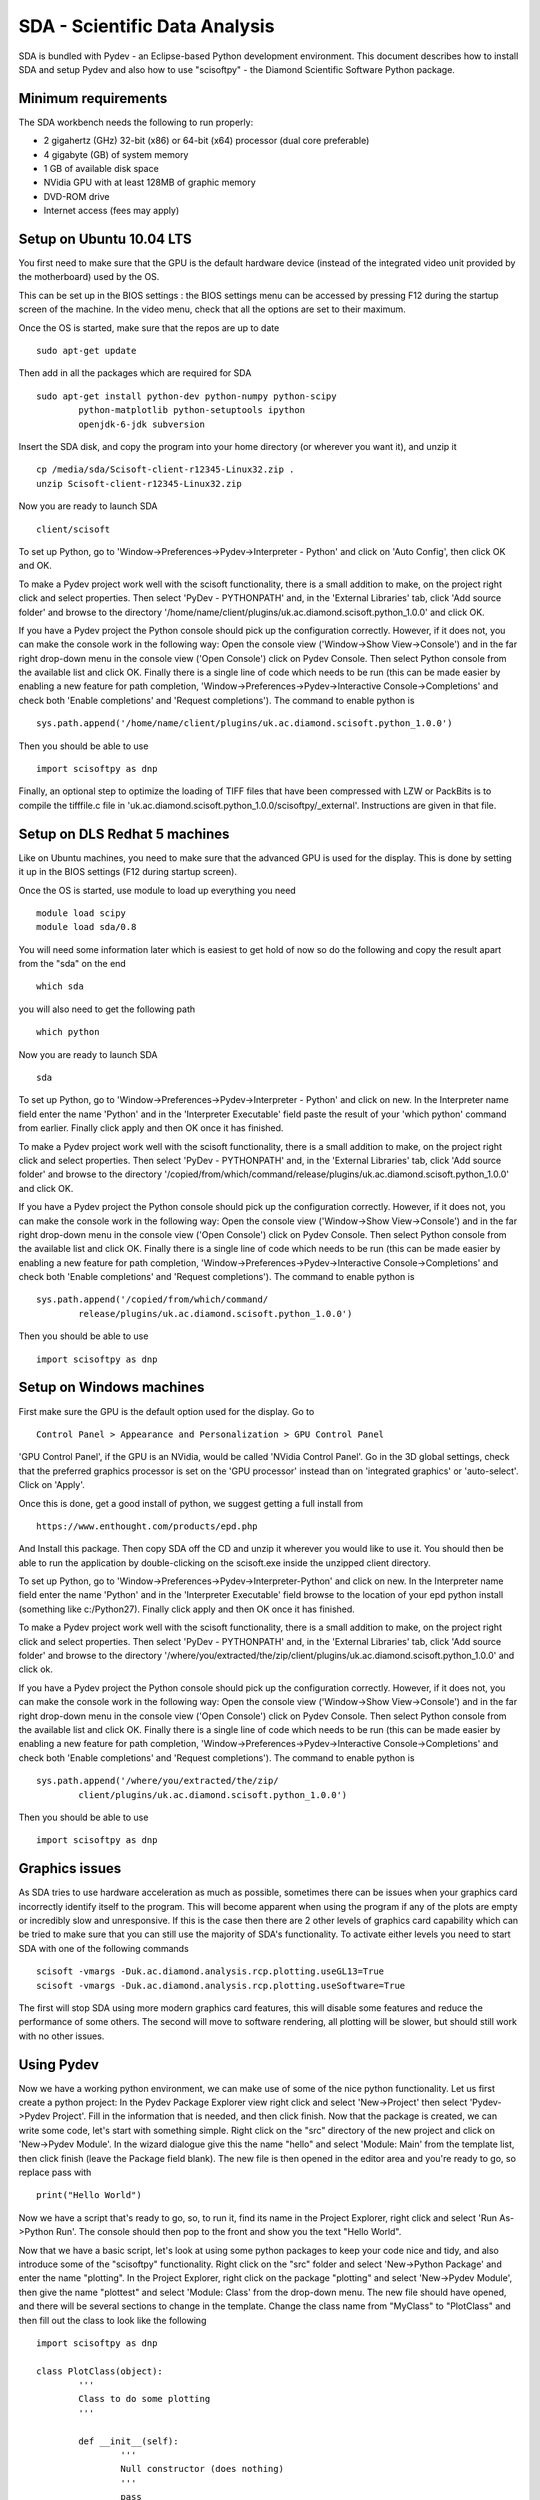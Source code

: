 SDA - Scientific Data Analysis
==============================

SDA is bundled with Pydev - an Eclipse-based Python development environment. This document
describes how to install SDA and setup Pydev and also how to use "scisoftpy" - the Diamond
Scientific Software Python package.

Minimum requirements
--------------------

The SDA workbench needs the following to run properly:

* 2 gigahertz (GHz) 32-bit (x86) or 64-bit (x64) processor (dual core preferable)
* 4 gigabyte (GB) of system memory
* 1 GB of available disk space
* NVidia GPU with at least 128MB of graphic memory
* DVD-ROM drive
* Internet access (fees may apply)

Setup on Ubuntu 10.04 LTS
-------------------------

You first need to make sure that the GPU is the default hardware device (instead of the integrated 
video unit provided by the motherboard) used by the OS. 

This can be set up in the BIOS settings : the BIOS settings menu can be accessed by pressing F12 during 
the startup screen of the machine. In the video menu, check that all the options are set to their maximum.

Once the OS is started, make sure that the repos are up to date ::

	sudo apt-get update

Then add in all the packages which are required for SDA ::

	sudo apt-get install python-dev python-numpy python-scipy 
		python-matplotlib python-setuptools ipython 
		openjdk-6-jdk subversion

Insert the SDA disk, and copy the program into your home directory (or wherever you want it),
and unzip it ::

	cp /media/sda/Scisoft-client-r12345-Linux32.zip .
	unzip Scisoft-client-r12345-Linux32.zip

Now you are ready to launch SDA ::

	client/scisoft

To set up Python, go to 'Window->Preferences->Pydev->Interpreter - Python' and click on
'Auto Config', then click OK and OK.

To make a Pydev project work well with the scisoft functionality, there is a small addition to
make, on the project right click and select properties. Then select 'PyDev - PYTHONPATH' and, in the
'External Libraries' tab, click 'Add source folder' and browse to the directory
'/home/name/client/plugins/uk.ac.diamond.scisoft.python_1.0.0' and click OK.

If you have a Pydev project the Python console should pick up the configuration correctly. However,
if it does not, you can make the console work in the following way: Open the console view
('Window->Show View->Console') and in the far right drop-down menu in the console view ('Open Console')
click on Pydev Console. Then select Python console from the available list and click OK. Finally
there is a single line of code which needs to be run (this can be made easier by enabling a new
feature for path completion, 'Window->Preferences->Pydev->Interactive Console->Completions' and check
both 'Enable completions' and 'Request completions'). The command to enable python is ::

	sys.path.append('/home/name/client/plugins/uk.ac.diamond.scisoft.python_1.0.0')

Then you should be able to use ::

	import scisoftpy as dnp

Finally, an optional step to optimize the loading of TIFF files that have been compressed with LZW
or PackBits is to compile the tifffile.c file in 'uk.ac.diamond.scisoft.python_1.0.0/scisoftpy/_external'.
Instructions are given in that file.
 
Setup on DLS Redhat 5 machines
------------------------------

Like on Ubuntu machines, you need to make sure that the advanced GPU is used for the display. This 
is done by setting it up in the BIOS settings (F12 during startup screen).

Once the OS is started, use module to load up everything you need ::

	module load scipy
	module load sda/0.8

You will need some information later which is easiest to get hold of now so do the following and
copy the result apart from the "sda" on the end ::

	which sda

you will also need to get the following path ::
	
	which python

Now you are ready to launch SDA ::

	sda

To set up Python, go to 'Window->Preferences->Pydev->Interpreter - Python' and click on new. In the
Interpreter name field enter the name 'Python' and in the 'Interpreter Executable' field paste the
result of your 'which python' command from earlier. Finally click apply and then OK once it has
finished. 

To make a Pydev project work well with the scisoft functionality, there is a small addition to
make, on the project right click and select properties. Then select 'PyDev - PYTHONPATH' and, in the
'External Libraries' tab, click 'Add source folder' and browse to the directory
'/copied/from/which/command/release/plugins/uk.ac.diamond.scisoft.python_1.0.0' and click OK.

If you have a Pydev project the Python console should pick up the configuration correctly. However,
if it does not, you can make the console work in the following way: Open the console view
('Window->Show View->Console') and in the far right drop-down menu in the console view ('Open Console')
click on Pydev Console. Then select Python console from the available list and click OK. Finally
there is a single line of code which needs to be run (this can be made easier by enabling a new
feature for path completion, 'Window->Preferences->Pydev->Interactive Console->Completions' and check
both 'Enable completions' and 'Request completions'). The command to enable python is ::

	sys.path.append('/copied/from/which/command/
		release/plugins/uk.ac.diamond.scisoft.python_1.0.0')

Then you should be able to use ::

	import scisoftpy as dnp


Setup on Windows machines
-------------------------

First make sure the GPU is the default option used for the display. Go to ::

	Control Panel > Appearance and Personalization > GPU Control Panel

'GPU Control Panel', if the GPU is an NVidia, would be called 'NVidia Control Panel'. Go in the 3D 
global settings, check that the preferred graphics processor is set on the 'GPU processor' instead 
than on 'integrated graphics' or 'auto-select'. Click on 'Apply'.

Once this is done, get a good install of python, we suggest getting a full install from  ::

	https://www.enthought.com/products/epd.php

And Install this package. Then copy SDA off the CD and unzip it wherever you would like to use it.
You should then be able to run the application by double-clicking on the scisoft.exe inside the
unzipped client directory.

To set up Python, go to 'Window->Preferences->Pydev->Interpreter-Python' and click on new. In the
Interpreter name field enter the name 'Python' and in the 'Interpreter Executable' field browse to
the location of your epd python install (something like c:/Python27). Finally click apply and then
OK once it has finished. 

To make a Pydev project work well with the scisoft functionality, there is a small addition to
make, on the project right click and select properties. Then select 'PyDev - PYTHONPATH' and, in the
'External Libraries' tab, click 'Add source folder' and browse to the directory
'/where/you/extracted/the/zip/client/plugins/uk.ac.diamond.scisoft.python_1.0.0' and click ok.

If you have a Pydev project the Python console should pick up the configuration correctly. However,
if it does not, you can make the console work in the following way: Open the console view
('Window->Show View->Console') and in the far right drop-down menu in the console view ('Open Console')
click on Pydev Console. Then select Python console from the available list and click OK. Finally
there is a single line of code which needs to be run (this can be made easier by enabling a new
feature for path completion, 'Window->Preferences->Pydev->Interactive Console->Completions' and check
both 'Enable completions' and 'Request completions'). The command to enable python is ::

	sys.path.append('/where/you/extracted/the/zip/
		client/plugins/uk.ac.diamond.scisoft.python_1.0.0')

Then you should be able to use ::

	import scisoftpy as dnp


Graphics issues
---------------

As SDA tries to use hardware acceleration as much as possible, sometimes there can be issues when
your graphics card incorrectly identify itself to the program. This will become apparent when
using the program if any of the plots are empty or incredibly slow and unresponsive. If this is the
case then there are 2 other levels of graphics card capability which can be tried to make sure that
you can still use the majority of SDA's functionality. To activate either levels you need to
start SDA with one of the following commands ::

	scisoft -vmargs -Duk.ac.diamond.analysis.rcp.plotting.useGL13=True
	scisoft -vmargs -Duk.ac.diamond.analysis.rcp.plotting.useSoftware=True

The first will stop SDA using more modern graphics card features, this will disable some
features and reduce the performance of some others. The second will move to software rendering, all
plotting will be slower, but should still work with no other issues.


Using Pydev
-----------

Now we have a working python environment, we can make use of some of the nice python functionality.
Let us first create a python project: In the Pydev Package Explorer view right click and select
'New->Project' then select 'Pydev->Pydev Project'. Fill in the information that is needed, and then
click finish. Now that the package is created, we can write some code, let's start with something
simple. Right click on the "src" directory of the new project and click on 'New->Pydev Module'. In
the wizard dialogue give this the name "hello" and select 'Module: Main' from the template list,
then click finish (leave the Package field blank). The new file is then opened in the editor area
and you're ready to go, so replace pass with ::

	print("Hello World")

Now we have a script that's ready to go, so, to run it, find its name in the Project Explorer,
right click and select 'Run As->Python Run'. The console should then pop to the front and show you
the text "Hello World".

Now that we have a basic script, let's look at using some python packages to keep your code nice
and tidy, and also introduce some of the "scisoftpy" functionality. Right click on the "src" folder
and select 'New->Python Package' and enter the name "plotting". In the Project Explorer, right
click on the package "plotting" and select 'New->Pydev Module', then give the name "plottest" and
select 'Module: Class' from the drop-down menu. The new file should have opened, and there will be
several sections to change in the template. Change the class name from "MyClass" to "PlotClass" and
then fill out the class to look like the following ::

	import scisoftpy as dnp

	class PlotClass(object):
		'''
		Class to do some plotting
		'''
		
		def __init__(self):
			'''
			Null constructor (does nothing)
			'''
			pass
			
		def plot_1d(self):
			x = dnp.arange(0,10,0.1)
			y = dnp.sin(x)
			z = dnp.cos(x)
			dnp.plot.line(x,[y,z])
			
		def plot_stack(self):
			x = dnp.arange(0,10,0.1)
			y = dnp.sin(x)
			z = dnp.cos(x)
			dnp.plot.stack(x,[y,z])
			
		def plot_2d(self):
			im = dnp.random.rand(100,100)
			dnp.plot.image(im)
			
		def plot_surf(self):
			im = dnp.random.rand(100,100)
			dnp.plot.surface(im)
			
Now that this class is set up to do some plotting for us, let's make use of it in our hello script,
so open this and change the code to the following ::

	from time import sleep
	from plotting.plottest import PlotClass   # This is where we bring in the class we have just made
	
	if __name__ == '__main__':
		print("hello world")
		pc = PlotClass()
		pc.plot_1d()
		sleep(2)
		pc.plot_2d()
		sleep(2)
		pc.plot_stack()
		sleep(2)
		pc.plot_surf()

Now open the 'Plot 1' view, which is where all this output will go by clicking
'Window->Show Plot View->Plot 1'. Then run the hello script and watch the output, if any of the
screens show nothing then it might be wise to check the "Graphics Issues" section above.


Debugging
---------

A very powerful feature of Pydev is its debugging functionality, we will use the example above to
demonstrate this. In the hello.py script, right click in the left margin next to the line ::

	print("hello world")

And select 'Add Breakpoint' from the drop-down menu. Now instead of using the run command, right
click on the file and select 'Debug As->Python Run'. This should then show a screen suggesting that
you move to the Debug perspective, click yes to this. You should see that the script has now paused
on the line you specified earlier, and you can now look at what's going on inside your script. The
Variables window lets you look at all the classes and variables that are alive at this point in
the script and you can then use the buttons in the debug view to move through the code a step at
a time or go into or out of functions. There are also key shortcuts: for example, if you press
(function key) F6, this will step you on one, and you should see the console output appear. If you
then press F5 you will follow the code into the constructor of your "PlotClass", F6 will then
return you back to the script as the construction is completed. Open the 'Plot 1' window on this
perspective and you can watch the plots appear as you step over them with F6, or F5 to look inside
the functions you wrote in the class. If you get in too deep and want to come out, F7 will return
you up a level, so you can keep pressing this until you get back to somewhere you recognise.
Finally if you want to just keep going till the next breakpoint, press F8.

SVN
---

Version control is an important part of working as a team whilst developing software, it can
promote cooperation and help with code sharing. For this example we will check out some code from
the scientific software repository. In Eclipse change to the SVN perspective 'Window->Open 
Perspective->Other->SVN Repository Exploring'. In the 'SVN Repositories' view right click and
select 'New->Repository Location'. Enter the following into the url field ::

	https://svn.diamond.ac.uk/svn/scientific_software/scripts/

You may be prompted for your username (FedID) and password. This should then populate a tree, if
you expand this you should arrive at a directory called "training". Right click on "training" and
select checkout, in the following window click OK. Go back to the Pydev perspective, and you should
now see newly checked-out "Training" project. The PYTHONPATH setting may need changing to point to
your local installation of 'uk.ac.diamond.scisoft.python'.

